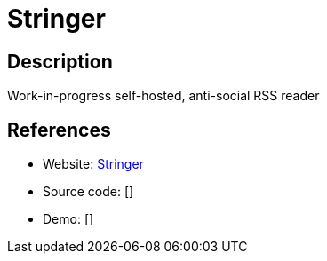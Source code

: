 = Stringer

:Name:          Stringer
:Language:      Stringer
:License:       MIT
:Topic:         Feed Readers
:Category:      
:Subcategory:   

// END-OF-HEADER. DO NOT MODIFY OR DELETE THIS LINE

== Description

Work-in-progress self-hosted, anti-social RSS reader

== References

* Website: https://github.com/swanson/stringer[Stringer]
* Source code: []
* Demo: []
